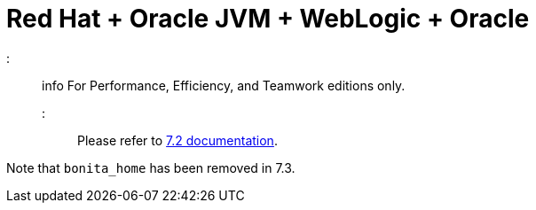 = Red Hat + Oracle JVM + WebLogic + Oracle

::: info
For Performance, Efficiency, and Teamwork editions only.
:::

Please refer to http://documentation.bonitasoft.com/how-install-red-hat-oracle-jvm-weblogic-oracle-0[7.2 documentation].

Note that `bonita_home` has been removed in 7.3.

